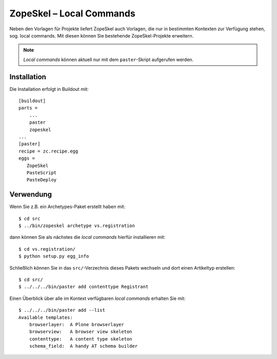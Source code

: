 =========================
ZopeSkel – Local Commands
=========================

Neben den Vorlagen für Projekte liefert ZopeSkel auch Vorlagen, die nur in bestimmten Kontexten zur Verfügung stehen, sog. local commands. Mit diesen können Sie bestehende ZopeSkel-Projekte erweitern.

.. note::

   *Local commands* können aktuell nur mit dem ``paster``-Skript aufgerufen werden.

Installation
============

Die Installation erfolgt in Buildout mit::

 [buildout]
 parts =
     ...
     paster
     zopeskel
 ...
 [paster]
 recipe = zc.recipe.egg
 eggs =
    ZopeSkel
    PasteScript
    PasteDeploy

Verwendung
==========

Wenn Sie z.B. ein Archetypes-Paket erstellt haben mit::

 $ cd src
 $ ../bin/zopeskel archetype vs.registration

dann können Sie als nächstes die *local commands* hierfür installieren mit::

 $ cd vs.registration/
 $ python setup.py egg_info

Schließlich können Sie in das ``src/``-Verzechnis dieses Pakets wechseln und dort
einen Artikeltyp erstellen::

 $ cd src/
 $ ../../../bin/paster add contenttype Registrant

Einen Überblick über alle im Kontext verfügbaren *local commands* erhalten Sie mit::

 $ ../../../bin/paster add --list
 Available templates:
     browserlayer:  A Plone browserlayer
     browserview:   A browser view skeleton
     contenttype:   A content type skeleton
     schema_field:  A handy AT schema builder

.. seealso::
    * `ZopeSkel with local commands <https://github.com/collective/ZopeSkel#local-commands>`_
